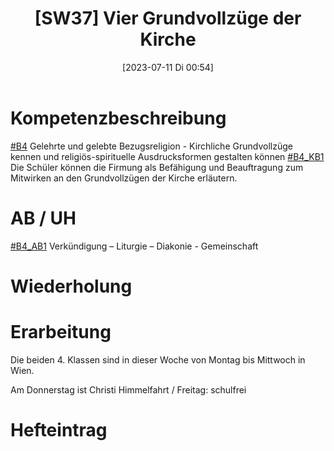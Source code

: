 #+title:      [SW37] Vier Grundvollzüge der Kirche
#+date:       [2023-07-11 Di 00:54]
#+filetags:   :04:sw37:
#+identifier: 20230711T005416


* Kompetenzbeschreibung
[[#B4]] Gelehrte und gelebte Bezugsreligion - Kirchliche Grundvollzüge kennen und religiös-spirituelle Ausdrucksformen gestalten können
[[#B4_KB1]] Die Schüler können die Firmung als Befähigung und Beauftragung zum Mitwirken an den Grundvollzügen der Kirche erläutern. 

* AB / UH
[[#B4_AB1]] Verkündigung – Liturgie – Diakonie - Gemeinschaft


* Wiederholung


* Erarbeitung
Die beiden 4. Klassen sind in dieser Woche von Montag bis Mittwoch in Wien.

Am Donnerstag ist Christi Himmelfahrt / Freitag: schulfrei

* Hefteintrag

